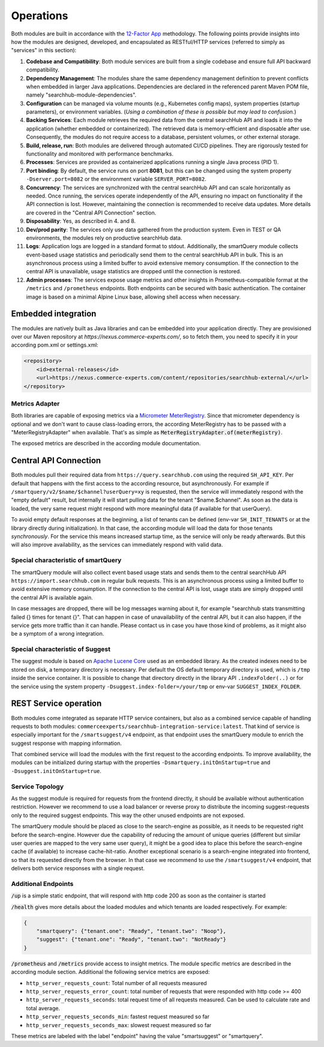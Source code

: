 Operations
==========

Both modules are built in accordance with the `12-Factor App <https://12factor.net/>`_ methodology. The following points provide insights into how the modules are designed, developed, and encapsulated as RESTful/HTTP services (referred to simply as "services" in this section):

#. **Codebase and Compatibility**: Both module services are built from a single codebase and ensure full API backward compatibility.
#. **Dependency Management**: The modules share the same dependency management definition to prevent conflicts when embedded in larger Java applications. Dependencies are declared in the referenced parent Maven POM file, namely "searchhub-module-dependencies".
#. **Configuration** can be managed via volume mounts (e.g., Kubernetes config maps), system properties (startup parameters), or environment variables. (*Using a combination of these is possible but may lead to confusion.*)
#. **Backing Services**: Each module retrieves the required data from the central searchHub API and loads it into the application (whether embedded or containerized). The retrieved data is memory-efficient and disposable after use. Consequently, the modules do not require access to a database, persistent volumes, or other external storage.
#. **Build, release, run**: Both modules are delivered through automated CI/CD pipelines. They are rigorously tested for functionality and monitored with performance benchmarks.
#. **Processes**: Services are provided as containerized applications running a single Java process (PID 1).
#. **Port binding**: By default, the service runs on port **8081**, but this can be changed using the system property ``-Dserver.port=8082`` or the environment variable ``SERVER_PORT=8082``.
#. **Concurrency**: The services are synchronized with the central searchHub API and can scale horizontally as needed. Once running, the services operate independently of the API, ensuring no impact on functionality if the API connection is lost. However, maintaining the connection is recommended to receive data updates. More details are covered in the "Central API Connection" section.
#. **Disposability**: Yes, as described in 4. and 8.
#. **Dev/prod parity**: The services only use data gathered from the production system. Even in TEST or QA environments, the modules rely on productive searchHub data.
#. **Logs**: Application logs are logged in a standard format to stdout. Additionally, the smartQuery module collects event-based usage statistics and periodically send them to the central searchHub API in bulk. This is an asynchronous process using a limited buffer to avoid extensive memory consumption. If the connection to the central API is unavailable, usage statistics are dropped until the connection is restored.
#. **Admin processes**: The services expose usage metrics and other insights in Prometheus-compatible format at the ``/metrics`` and ``/prometheus`` endpoints. Both endpoints can be secured with basic authentication. The container image is based on a minimal Alpine Linux base, allowing shell access when necessary.


Embedded integration
--------------------

The modules are natively built as Java libraries and can be embedded into your application directly. They are provisioned over our Maven repository at `https://nexus.commerce-experts.com/`, so to fetch them, you need to specify it in your according pom.xml or settings.xml:

.. code-block:: xml

    <repository>
        <id>external-releases</id>
        <url>https://nexus.commerce-experts.com/content/repositories/searchhub-external/</url>
    </repository>

Metrics Adapter
~~~~~~~~~~~~~~~

Both libraries are capable of exposing metrics via a `Micrometer <https://micrometer.io/>`_ `MeterRegistry <https://docs.micrometer.io/micrometer/reference/concepts/registry.html>`_.
Since that micrometer dependency is optional and we don't want to cause class-loading errors, the according MeterRegistry has to be passed with a "MeterRegistryAdapter" when available. That's as simple as :code:`MeterRegistryAdapter.of(meterRegistry)`.

The exposed metrics are described in the according module documentation.


Central API Connection
----------------------

Both modules pull their required data from ``https://query.searchhub.com`` using the required ``SH_API_KEY``. Per default that happens with the first access to the according resource, but asynchronously. For example if ``/smartquery/v2/$name/$channel?userQuery=xy`` is requested, then the service will immediately respond with the "empty default" result, but internally it will start pulling data for the tenant "$name.$channel". As soon as the data is loaded, the very same request might respond with more meaningful data (if available for that userQuery).

To avoid empty default responses at the beginning, a list of tenants can be defined (env-var ``SH_INIT_TENANTS`` or at the library directly during initialization). In that case, the according module will load the data for those tenants *synchronously*. For the service this means increased startup time, as the service will only be ready afterwards. But this will also improve availability, as the services can immediately respond with valid data.

Special characteristic of smartQuery
~~~~~~~~~~~~~~~~~~~~~~~~~~~~~~~~~~~~

The smartQuery module will also collect event based usage stats and sends them to the central searchHub API ``https://import.searchhub.com`` in regular bulk requests. This is an asynchronous process using a limited buffer to avoid extensive memory consumption. If the connection to the central API is lost, usage stats are simply dropped until the central API is available again.

In case messages are dropped, there will be log messages warning about it, for example "searchhub stats transmitting failed {} times for tenant {}". That can happen in case of unavailability of the central API, but it can also happen, if the service gets more traffic than it can handle. Please contact us in case you have those kind of problems, as it might also be a symptom of a wrong integration.

Special characteristic of Suggest
~~~~~~~~~~~~~~~~~~~~~~~~~~~~~~~~~

The suggest module is based on `Apache Lucene Core <https://lucene.apache.org/core/>`_ used as an embedded library. As the created indexes need to be stored on disk, a temporary directory is necessary. Per default the OS default temporary directory is used, which is ``/tmp`` inside the service container.
It is possible to change that directory directly in the library API ``.indexFolder(..)`` or for the service using the system property ``-Dsuggest.index-folder=/your/tmp`` or env-var ``SUGGEST_INDEX_FOLDER``.


REST Service operation
----------------------

Both modules come integrated as separate HTTP service containers, but also as a combined service capable of handling requests to both modules: ``commerceexperts/searchhub-integration-service:latest``. That kind of service is especially important for the ``/smartsuggest/v4`` endpoint, as that endpoint uses the smartQuery module to enrich the suggest response with mapping information.

That combined service will load the modules with the first request to the according endpoints. To improve availability, the modules can be initialized during startup with the properties ``-Dsmartquery.initOnStartup=true`` and ``-Dsuggest.initOnStartup=true``.


Service Topology
~~~~~~~~~~~~~~~~

As the suggest module is required for requests from the frontend directly, it should be available without authentication restriction. However we recommend to use a load balancer or reverse proxy to distribute the incoming suggest-requests only to the required suggest endpoints. This way the other unused endpoints are not exposed.

The smartQuery module should be placed as close to the search-engine as possible, as it needs to be requested right before the search-engine.
However due the capability of reducing the amount of unique queries (different but similar user queries are mapped to the very same user query), it might be a good idea to place this before the search-engine cache (if available) to increase cache-hit-ratio.
Another exceptional scenario is a search-engine integrated into frontend, so that its requested directly from the browser. In that case we recommend to use the ``/smartsuggest/v4`` endpoint, that delivers both service responses with a single request.

.. image:: img/service-topology.png
  :width: 690
  :alt: Service Topology


Additional Endpoints
~~~~~~~~~~~~~~~~~~~~

:code:`/up` is a simple static endpoint, that will respond with http code 200 as soon as the container is started

:code:`/health` gives more details about the loaded modules and which tenants are loaded respectively. For example:

.. code-block:: json

    {
        "smartquery": {"tenant.one": "Ready", "tenant.two": "Noop"},
        "suggest": {"tenant.one": "Ready", "tenant.two": "NotReady"}
    }


:code:`/prometheus` and :code:`/metrics` provide access to insight metrics. The module specific metrics are described in the according module section.
Additional the following service metrics are exposed:

- ``http_server_requests_count``: Total number of all requests measured
- ``http_server_requests_error_count``: total number of requests that were responded with http code >= 400
- ``http_server_requests_seconds``: total request time of all requests measured. Can be used to calculate rate and total average.
- ``http_server_requests_seconds_min``: fastest request measured so far
- ``http_server_requests_seconds_max``: slowest request measured so far

These metrics are labeled with the label "endpoint" having the value "smartsuggest" or "smartquery".

